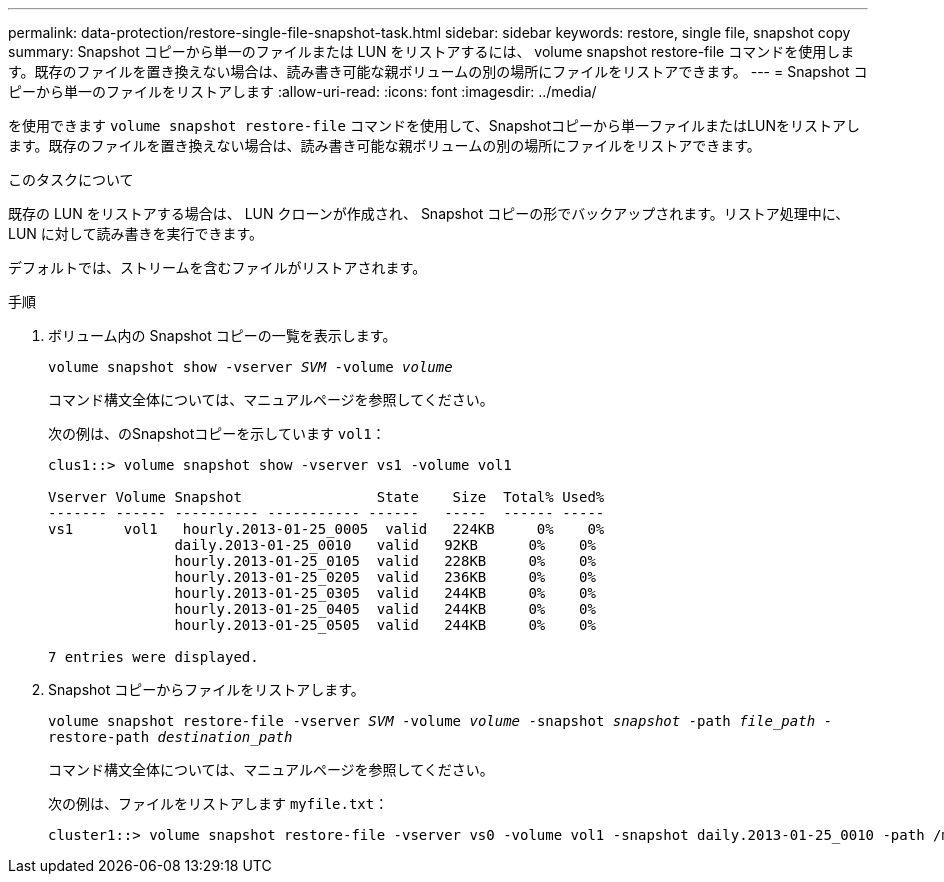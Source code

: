---
permalink: data-protection/restore-single-file-snapshot-task.html 
sidebar: sidebar 
keywords: restore, single file, snapshot copy 
summary: Snapshot コピーから単一のファイルまたは LUN をリストアするには、 volume snapshot restore-file コマンドを使用します。既存のファイルを置き換えない場合は、読み書き可能な親ボリュームの別の場所にファイルをリストアできます。 
---
= Snapshot コピーから単一のファイルをリストアします
:allow-uri-read: 
:icons: font
:imagesdir: ../media/


[role="lead"]
を使用できます `volume snapshot restore-file` コマンドを使用して、Snapshotコピーから単一ファイルまたはLUNをリストアします。既存のファイルを置き換えない場合は、読み書き可能な親ボリュームの別の場所にファイルをリストアできます。

.このタスクについて
既存の LUN をリストアする場合は、 LUN クローンが作成され、 Snapshot コピーの形でバックアップされます。リストア処理中に、 LUN に対して読み書きを実行できます。

デフォルトでは、ストリームを含むファイルがリストアされます。

.手順
. ボリューム内の Snapshot コピーの一覧を表示します。
+
`volume snapshot show -vserver _SVM_ -volume _volume_`

+
コマンド構文全体については、マニュアルページを参照してください。

+
次の例は、のSnapshotコピーを示しています `vol1`：

+
[listing]
----

clus1::> volume snapshot show -vserver vs1 -volume vol1

Vserver Volume Snapshot                State    Size  Total% Used%
------- ------ ---------- ----------- ------   -----  ------ -----
vs1	 vol1   hourly.2013-01-25_0005  valid   224KB     0%    0%
               daily.2013-01-25_0010   valid   92KB      0%    0%
               hourly.2013-01-25_0105  valid   228KB     0%    0%
               hourly.2013-01-25_0205  valid   236KB     0%    0%
               hourly.2013-01-25_0305  valid   244KB     0%    0%
               hourly.2013-01-25_0405  valid   244KB     0%    0%
               hourly.2013-01-25_0505  valid   244KB     0%    0%

7 entries were displayed.
----
. Snapshot コピーからファイルをリストアします。
+
`volume snapshot restore-file -vserver _SVM_ -volume _volume_ -snapshot _snapshot_ -path _file_path_ -restore-path _destination_path_`

+
コマンド構文全体については、マニュアルページを参照してください。

+
次の例は、ファイルをリストアします `myfile.txt`：

+
[listing]
----
cluster1::> volume snapshot restore-file -vserver vs0 -volume vol1 -snapshot daily.2013-01-25_0010 -path /myfile.txt
----

